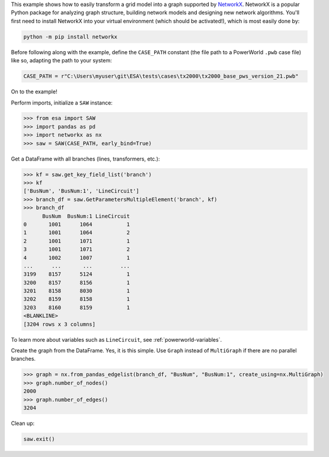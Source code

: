 This example shows how to easily transform a grid model into a graph
supported by `NetworkX <https://networkx.github.io/>`__. NetworkX is a
popular Python package for analyzing graph structure, building network
models and designing new network algorithms. You'll first need to
install NetworkX into your virtual environment (which should be
activated!), which is most easily done by:

.. code:: bat

    python -m pip install networkx

Before following along with the example, define the ``CASE_PATH``
constant (the file path to a PowerWorld ``.pwb`` case file) like so,
adapting the path to your system:

.. code:: python

    CASE_PATH = r"C:\Users\myuser\git\ESA\tests\cases\tx2000\tx2000_base_pws_version_21.pwb"

On to the example!

Perform imports, initialize a ``SAW`` instance:

.. code:: python

    >>> from esa import SAW
    >>> import pandas as pd
    >>> import networkx as nx
    >>> saw = SAW(CASE_PATH, early_bind=True)

Get a DataFrame with all branches (lines, transformers, etc.):

.. code:: python

    >>> kf = saw.get_key_field_list('branch')
    >>> kf
    ['BusNum', 'BusNum:1', 'LineCircuit']
    >>> branch_df = saw.GetParametersMultipleElement('branch', kf)
    >>> branch_df
          BusNum  BusNum:1 LineCircuit
    0       1001      1064           1
    1       1001      1064           2
    2       1001      1071           1
    3       1001      1071           2
    4       1002      1007           1
    ...      ...       ...         ...
    3199    8157      5124           1
    3200    8157      8156           1
    3201    8158      8030           1
    3202    8159      8158           1
    3203    8160      8159           1
    <BLANKLINE>
    [3204 rows x 3 columns]

To learn more about variables such as ``LineCircuit``, see
:ref:`powerworld-variables`.

Create the graph from the DataFrame. Yes, it is this simple. Use
``Graph`` instead of ``MultiGraph`` if there are no parallel branches.

.. code:: python

    >>> graph = nx.from_pandas_edgelist(branch_df, "BusNum", "BusNum:1", create_using=nx.MultiGraph)
    >>> graph.number_of_nodes()
    2000
    >>> graph.number_of_edges()
    3204

Clean up:

.. code:: python

    saw.exit()
